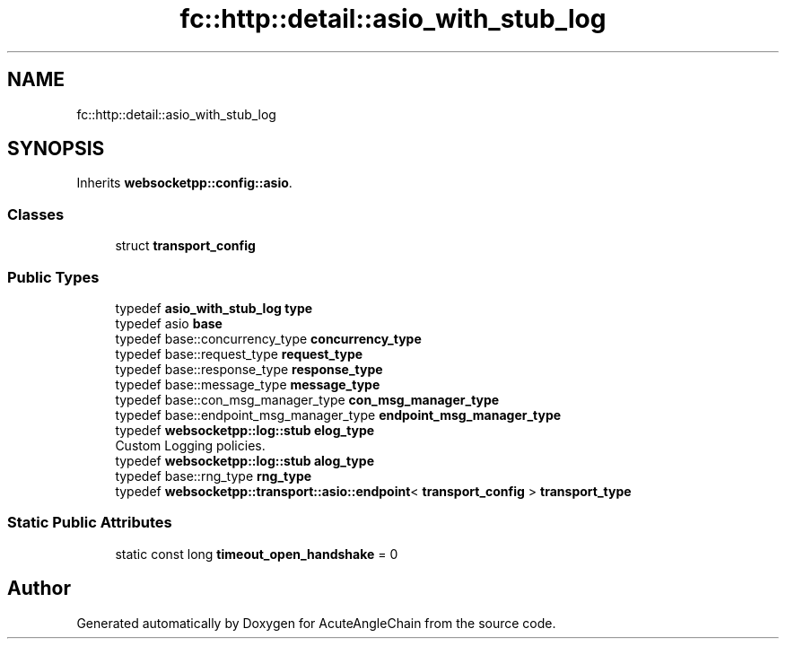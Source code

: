 .TH "fc::http::detail::asio_with_stub_log" 3 "Sun Jun 3 2018" "AcuteAngleChain" \" -*- nroff -*-
.ad l
.nh
.SH NAME
fc::http::detail::asio_with_stub_log
.SH SYNOPSIS
.br
.PP
.PP
Inherits \fBwebsocketpp::config::asio\fP\&.
.SS "Classes"

.in +1c
.ti -1c
.RI "struct \fBtransport_config\fP"
.br
.in -1c
.SS "Public Types"

.in +1c
.ti -1c
.RI "typedef \fBasio_with_stub_log\fP \fBtype\fP"
.br
.ti -1c
.RI "typedef asio \fBbase\fP"
.br
.ti -1c
.RI "typedef base::concurrency_type \fBconcurrency_type\fP"
.br
.ti -1c
.RI "typedef base::request_type \fBrequest_type\fP"
.br
.ti -1c
.RI "typedef base::response_type \fBresponse_type\fP"
.br
.ti -1c
.RI "typedef base::message_type \fBmessage_type\fP"
.br
.ti -1c
.RI "typedef base::con_msg_manager_type \fBcon_msg_manager_type\fP"
.br
.ti -1c
.RI "typedef base::endpoint_msg_manager_type \fBendpoint_msg_manager_type\fP"
.br
.ti -1c
.RI "typedef \fBwebsocketpp::log::stub\fP \fBelog_type\fP"
.br
.RI "Custom Logging policies\&. "
.ti -1c
.RI "typedef \fBwebsocketpp::log::stub\fP \fBalog_type\fP"
.br
.ti -1c
.RI "typedef base::rng_type \fBrng_type\fP"
.br
.ti -1c
.RI "typedef \fBwebsocketpp::transport::asio::endpoint\fP< \fBtransport_config\fP > \fBtransport_type\fP"
.br
.in -1c
.SS "Static Public Attributes"

.in +1c
.ti -1c
.RI "static const long \fBtimeout_open_handshake\fP = 0"
.br
.in -1c

.SH "Author"
.PP 
Generated automatically by Doxygen for AcuteAngleChain from the source code\&.
